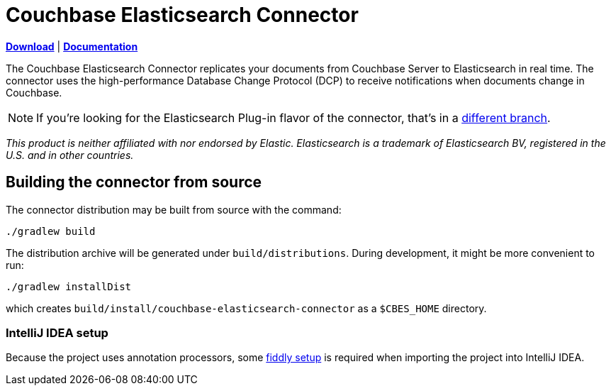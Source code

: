 = Couchbase Elasticsearch Connector

https://docs.couchbase.com/elasticsearch-connector/4.0/release-notes.html[*Download*]
| https://docs.couchbase.com/elasticsearch-connector/4.0/index.html[*Documentation*]

The Couchbase Elasticsearch Connector replicates your documents from Couchbase Server to Elasticsearch in real time.
The connector uses the high-performance Database Change Protocol (DCP) to receive notifications when documents change in Couchbase.

NOTE: If you're looking for the Elasticsearch Plug-in flavor of the connector, that's in a https://github.com/couchbase/couchbase-elasticsearch-connector/tree/release/cypress[different branch].

[small]_This product is neither affiliated with nor endorsed by Elastic.
Elasticsearch is a trademark of Elasticsearch BV, registered in the U.S. and in other countries._

== Building the connector from source

The connector distribution may be built from source with the command:

    ./gradlew build

The distribution archive will be generated under `build/distributions`.
During development, it might be more convenient to run:

    ./gradlew installDist

which creates `build/install/couchbase-elasticsearch-connector` as a `$CBES_HOME` directory.

=== IntelliJ IDEA setup
Because the project uses annotation processors, some link:INTELLIJ-SETUP.md[fiddly setup] is required when importing the project into IntelliJ IDEA.
